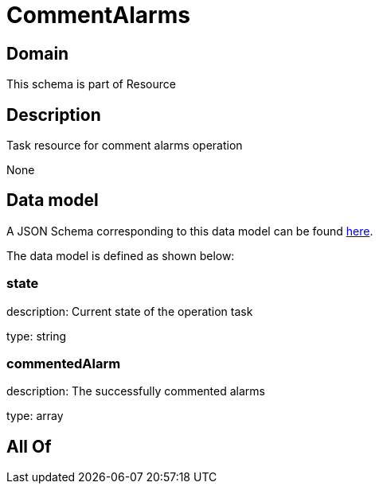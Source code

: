 = CommentAlarms

[#domain]
== Domain

This schema is part of Resource

[#description]
== Description

Task resource for comment alarms operation

None

[#data_model]
== Data model

A JSON Schema corresponding to this data model can be found https://tmforum.org[here].

The data model is defined as shown below:


=== state
description: Current state of the operation task

type: string


=== commentedAlarm
description: The successfully commented alarms

type: array


[#all_of]
== All Of

